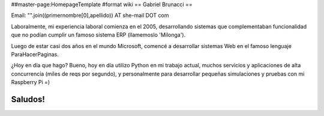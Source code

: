 ##master-page:HomepageTemplate
#format wiki
== Gabriel Brunacci ==

Email: "".join((primernombre[0],apellido)) AT she-mail DOT com

Laboralmente, mi experiencia laboral comienza en el 2005, desarrollando sistemas que complementaban funcionalidad que no podían cumplir un famoso sistema ERP (llamemoslo 'Milonga').

Luego de estar casi dos años en el mundo Microsoft, comencé a desarrollar sistemas Web en el famoso lenguaje ParaHacerPaginas.

¿Hoy en día que hago? Bueno, hoy en día utilizo Python en mi trabajo actual, muchos servicios y aplicaciones de alta concurrencia (miles de reqs por segundo), y personalmente para desarrollar pequeñas simulaciones y pruebas con mi Raspberry Pi =)

Saludos!
----
